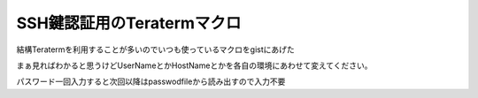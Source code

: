 SSH鍵認証用のTeratermマクロ
=============================

結構Teratermを利用することが多いのでいつも使っているマクロをgistにあげた

.. gist:: https://gist.github.com/TakkuMattsu/5840393

まぁ見ればわかると思うけどUserNameとかHostNameとかを各自の環境にあわせて変えてください。

パスワード一回入力すると次回以降はpasswodfileから読み出すので入力不要

.. author:: default
.. categories:: Teraterm
.. tags:: Teraterm
.. comments::
